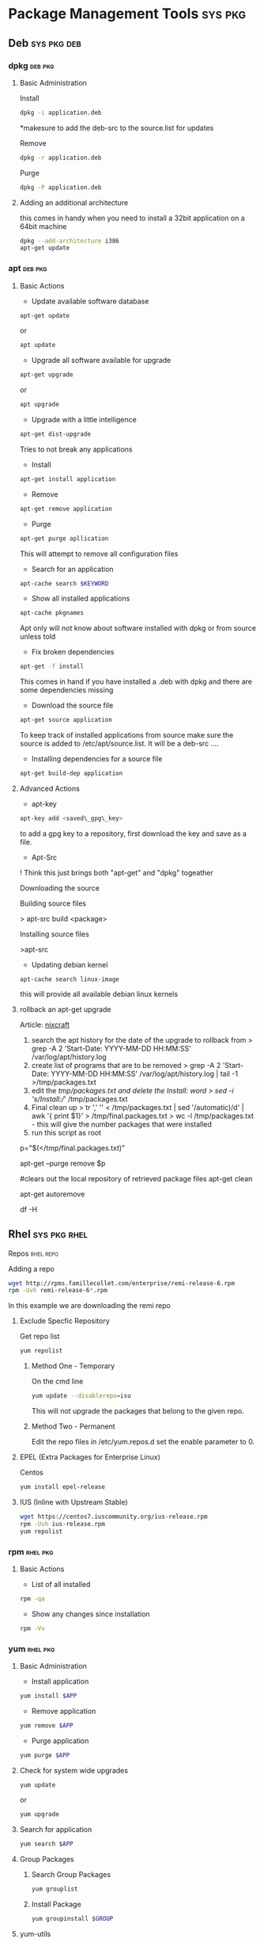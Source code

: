 #+TAGS: sys pkg


* Package Management Tools					    :sys:pkg:
** Deb								:sys:pkg:deb:
*** dpkg							    :deb:pkg:
**** Basic Administration
Install
#+BEGIN_SRC sh
dpkg -i application.deb
#+END_SRC
*makesure to add the deb-src to the source.list for updates

Remove
#+BEGIN_SRC sh
dpkg -r application.deb
#+END_SRC

Purge
#+BEGIN_SRC sh
dpkg -P application.deb
#+END_SRC

**** Adding an additional architecture
this comes in handy when you need to install a 32bit application on a
64bit machine
#+BEGIN_SRC sh
dpkg --add-architecture i386
apt-get update
#+END_SRC

*** apt								    :deb:pkg:
**** Basic Actions
+ Update available software database
#+BEGIN_SRC sh
apt-get update
#+END_SRC
or
#+BEGIN_SRC sh
apt update
#+END_SRC

+ Upgrade all software available for upgrade
#+BEGIN_SRC sh
apt-get upgrade
#+END_SRC
or
#+BEGIN_SRC sh
apt upgrade
#+END_SRC

+ Upgrade with a little intelligence
#+BEGIN_SRC sh
apt-get dist-upgrade
#+END_SRC
Tries to not break any applications

+ Install
#+BEGIN_SRC sh
apt-get install application
#+END_SRC

+ Remove
#+BEGIN_SRC sh
apt-get remove application
#+END_SRC

+ Purge
#+BEGIN_SRC sh
apt-get purge apllication
#+END_SRC
This will attempt to remove all configuration files

+ Search for an application
#+BEGIN_SRC sh
apt-cache search $KEYWORD
#+END_SRC

+ Show all installed applications
#+BEGIN_SRC sh
apt-cache pkgnames
#+END_SRC
Apt only will not know about software installed with dpkg or from source
unless told

+ Fix broken dependencies
#+BEGIN_SRC sh
apt-get -f install
#+END_SRC
This comes in hand if you have installed a .deb with dpkg and there are
some dependencies missing

+ Download the source file
#+BEGIN_SRC sh
apt-get source application
#+END_SRC
To keep track of installed applications from source make sure the source
is added to /etc/apt/source.list. It will be a deb-src ....

+ Installing dependencies for a source file
#+BEGIN_SRC sh
apt-get build-dep application
#+END_SRC

**** Advanced Actions
+ apt-key
#+BEGIN_SRC sh
apt-key add <saved\_gpg\_key>
#+END_SRC
to add a gpg key to a repository, first download the key and save as a
file.

+ Apt-Src

! Think this just brings both "apt-get" and "dpkg" togeather

Downloading the source

Building source files

> apt-src build <package>

Installing source files

>apt-src

+ Updating debian kernel
#+BEGIN_SRC 
apt-cache search linux-image
#+END_SRC
this will provide all available debian linux kernels

**** rollback an apt-get upgrade
Article: [[https://www.cyberciti.biz/howto/debian-linux/ubuntu-linux-rollback-an-apt-get-upgrade/][nixcraft]]
1. search the apt history for the date of the upgrade to rollback from
  > grep -A 2 'Start-Date: YYYY-MM-DD HH:MM:SS' /var/log/apt/history.log
2. create list of programs that are to be removed
  > grep -A 2 'Start-Date: YYYY-MM-DD HH:MM:SS' /var/log/apt/history.log | tail -1 >/tmp/packages.txt
3. edit the /tmp/packages.txt and delete the Install: word
  > sed -i 's/Install://' /tmp/packages.txt
4. Final clean up
  > tr ',' '\n' < /tmp/packages.txt | sed '/automatic)/d' | awk '{ print $1}' > /tmp/final.packages.txt
  > wc -l /tmp/packages.txt - this will give the number packages that were installed
5. run this script as root
# Run as root
# Store packages name in $p
p="$(</tmp/final.packages.txt)"
 
# Nuke it
apt-get --purge remove $p
 
#clears out the local repository of retrieved package files
apt-get clean
 
# Just in case ...
apt-get autoremove
 
# Verify disk space
df -H

** Rhel							       :sys:pkg:rhel:
**** Repos 							  :rhel:repo:
Adding a repo
#+BEGIN_SRC sh
wget http://rpms.famillecollet.com/enterprise/remi-release-6.rpm
rpm -Uvh remi-release-6*.rpm
#+END_SRC
In this example we are downloading the remi repo

***** Exclude Specfic Repository
Get repo list
#+BEGIN_SRC sh
yum repolist
#+END_SRC

****** Method One - Temporary
On the cmd line
#+BEGIN_SRC sh
yum update --disablerepo=isu 
#+END_SRC
This will not upgrade the packages that belong to the given repo.

****** Method Two - Permanent
Edit the repo files in /etc/yum.repos.d
set the enable parameter to 0.

***** EPEL (Extra Packages for Enterprise Linux)
Centos
#+BEGIN_SRC sh
yum install epel-release
#+END_SRC

***** IUS (Inline with Upstream Stable)
#+BEGIN_SRC sh
wget https://centos7.iuscommunity.org/ius-release.rpm
rpm -Uvh ius-release.rpm
yum repolist
#+END_SRC
*** rpm								   :rhel:pkg:
**** Basic Actions
+ List of all installed
#+BEGIN_SRC sh
rpm -qa
#+END_SRC

+ Show any changes since installation
#+BEGIN_SRC sh
rpm -Vv
#+END_SRC
*** yum								   :rhel:pkg:
**** Basic Administration
- Install application
#+BEGIN_SRC sh
yum install $APP
#+END_SRC

- Remove application
#+BEGIN_SRC sh
yum remove $APP
#+END_SRC

- Purge application
#+BEGIN_SRC sh
yum purge $APP
#+END_SRC

**** Check for system wide upgrades
#+BEGIN_SRC sh
yum update
#+END_SRC
or
#+BEGIN_SRC sh
yum upgrade
#+END_SRC

**** Search for application
#+BEGIN_SRC sh
yum search $APP
#+END_SRC

**** Group Packages
***** Search Group Packages
#+BEGIN_SRC sh
yum grouplist
#+END_SRC

***** Install Package
#+BEGIN_SRC sh
yum groupinstall $GROUP 
#+END_SRC

**** yum-utils
***** Installation
#+BEGIN_SRC sh
yum update && yum install yum-utils
#+END_SRC
***** Find Repo of Installed Pkg
#+BEGIN_SRC sh
find-repo-of-installed httpd
#+END_SRC
***** Remove Duplicate or Ophaned Package
#+BEGIN_SRC sh
package-cleanup --orphans
package-cleanup --oldkernels
#+END_SRC
***** Find out Package dependency lists
#+BEGIN_SRC sh
repo-graph --repoid=updates | less
#+END_SRC
This will print out put all package dependencies format
"libvirt-daemon-driver-nwfilter" -> {
"libnl3"  -- dependent pkg
"glibc"   -- dependent pkg
"libvirt-daemon"
} [color="0.578260869565 0.678260869565 1.0"];

***** Check list of unresolved dependencies
#+BEGIN_SRC sh
repoclosure
#+END_SRC

***** Query Yum for information on package
#+BEGIN_SRC sh
repoquery --requires htop
#+END_SRC

***** Dump all installed RPM Pkgs into Zip file
#+BEGIN_SRC sh
yum-debug-dump
#+END_SRC

***** Restore the dump file
#+BEGIN_SRC sh
yum-debug-restore yum_debug_dump-localhost.localdomain-2017-02-24_20:59:05.txt.gz
#+END_SRC

***** Fix Unfinished or Aborted Yum Transactions
#+BEGIN_SRC sh
yum-complete-transaction --cleanup-only
yum update
#+END_SRC
Incomplete transactions can be found in /var/lib/yum/transaction-all* and transaction-done*

*** dnf 						       :sys:rhel:pkg:
**** Basic Administration					   :rhel:dnf:
- Install application
#+BEGIN_SRC sh
dnf install $APP
#+END_SRC

- Remove application
#+BEGIN_SRC sh
dnf remove $APP
#+END_SRC

- Search for application
#+BEGIN_SRC sh
dnf search $APP
#+END_SRC

- Upgrade All Software to Newest Version
#+BEGIN_SRC sh
dnf upgrade
#+END_SRC
** Suse							       :sys:pkg:suse:
*** zypper							   :suse:pkg:
** Arch							       :sys:pkg:arch:
*** pacman							   :arch:pkg:
*** yaourt							   :arch:pkg:
- Search for pkg
#+BEGIN_SRC sh
yaourt -Ss python
#+END_SRC

- Install pkg
#+BEGIN_SRC sh
yaourt -S python3.5
#+END_SRC

- Remove pkg
#+BEGIN_SRC sh
yaourt -Sr python3.5
#+END_SRC

- Update repos
#+BEGIN_SRC sh
yaourt -Sy
#+END_SRC

- upgrade system
#+BEGIN_SRC sh
yaourt -Syu
#+END_SRC
